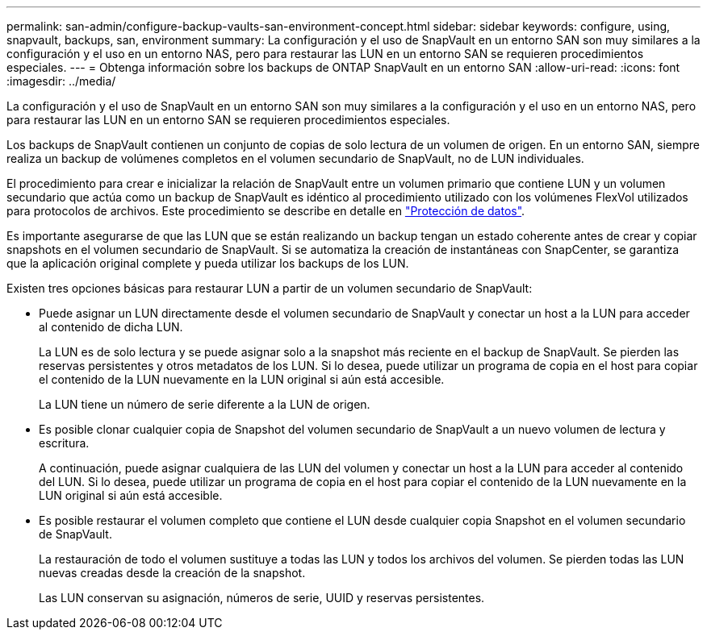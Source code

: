 ---
permalink: san-admin/configure-backup-vaults-san-environment-concept.html 
sidebar: sidebar 
keywords: configure, using, snapvault, backups, san, environment 
summary: La configuración y el uso de SnapVault en un entorno SAN son muy similares a la configuración y el uso en un entorno NAS, pero para restaurar las LUN en un entorno SAN se requieren procedimientos especiales. 
---
= Obtenga información sobre los backups de ONTAP SnapVault en un entorno SAN
:allow-uri-read: 
:icons: font
:imagesdir: ../media/


[role="lead"]
La configuración y el uso de SnapVault en un entorno SAN son muy similares a la configuración y el uso en un entorno NAS, pero para restaurar las LUN en un entorno SAN se requieren procedimientos especiales.

Los backups de SnapVault contienen un conjunto de copias de solo lectura de un volumen de origen. En un entorno SAN, siempre realiza un backup de volúmenes completos en el volumen secundario de SnapVault, no de LUN individuales.

El procedimiento para crear e inicializar la relación de SnapVault entre un volumen primario que contiene LUN y un volumen secundario que actúa como un backup de SnapVault es idéntico al procedimiento utilizado con los volúmenes FlexVol utilizados para protocolos de archivos. Este procedimiento se describe en detalle en link:../data-protection/index.html["Protección de datos"].

Es importante asegurarse de que las LUN que se están realizando un backup tengan un estado coherente antes de crear y copiar snapshots en el volumen secundario de SnapVault. Si se automatiza la creación de instantáneas con SnapCenter, se garantiza que la aplicación original complete y pueda utilizar los backups de los LUN.

Existen tres opciones básicas para restaurar LUN a partir de un volumen secundario de SnapVault:

* Puede asignar un LUN directamente desde el volumen secundario de SnapVault y conectar un host a la LUN para acceder al contenido de dicha LUN.
+
La LUN es de solo lectura y se puede asignar solo a la snapshot más reciente en el backup de SnapVault. Se pierden las reservas persistentes y otros metadatos de los LUN. Si lo desea, puede utilizar un programa de copia en el host para copiar el contenido de la LUN nuevamente en la LUN original si aún está accesible.

+
La LUN tiene un número de serie diferente a la LUN de origen.

* Es posible clonar cualquier copia de Snapshot del volumen secundario de SnapVault a un nuevo volumen de lectura y escritura.
+
A continuación, puede asignar cualquiera de las LUN del volumen y conectar un host a la LUN para acceder al contenido del LUN. Si lo desea, puede utilizar un programa de copia en el host para copiar el contenido de la LUN nuevamente en la LUN original si aún está accesible.

* Es posible restaurar el volumen completo que contiene el LUN desde cualquier copia Snapshot en el volumen secundario de SnapVault.
+
La restauración de todo el volumen sustituye a todas las LUN y todos los archivos del volumen. Se pierden todas las LUN nuevas creadas desde la creación de la snapshot.

+
Las LUN conservan su asignación, números de serie, UUID y reservas persistentes.


